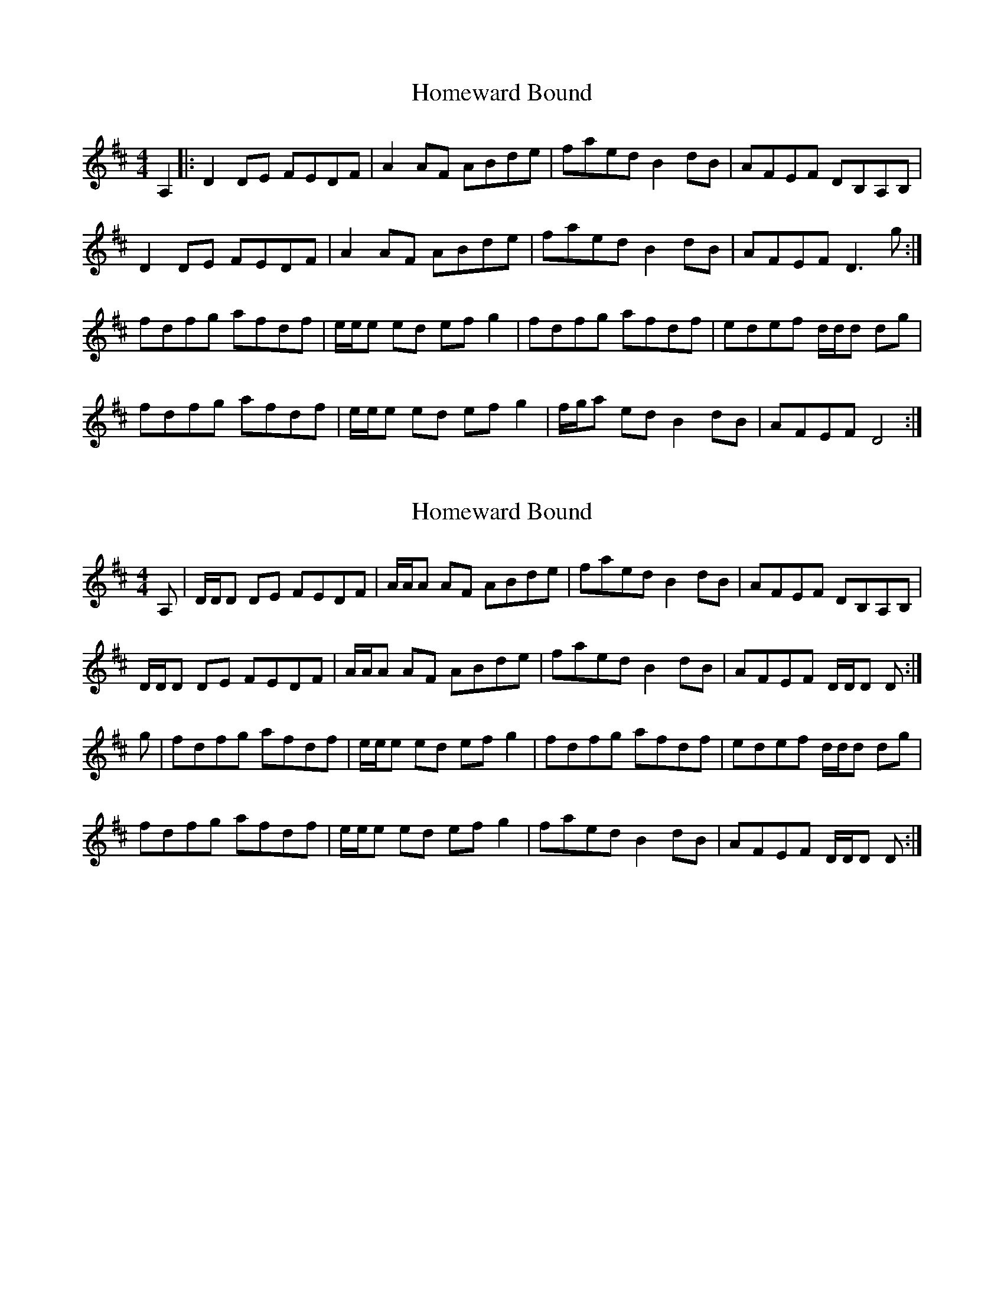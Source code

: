 X: 1
T: Homeward Bound
Z: t-rex
S: https://thesession.org/tunes/9945#setting9945
R: reel
M: 4/4
L: 1/8
K: Dmaj
A,2|:D2 DE FEDF|A2 AF ABde|faed B2 dB|AFEF DB,A,B,|
D2 DE FEDF|A2 AF ABde|faed B2 dB|AFEF D3 g:|
fdfg afdf|e/2e/2e ed efg2|fdfg afdf|edef d/2d/2d dg|
fdfg afdf|e/2e/2e ed efg2|f/2g/2a ed B2 dB|AFEF D4:|
X: 2
T: Homeward Bound
Z: Tate
S: https://thesession.org/tunes/9945#setting20860
R: reel
M: 4/4
L: 1/8
K: Dmaj
A,|D/D/D DE FEDF|A/A/A AF ABde|faed B2 dB|AFEF DB,A,B,|
D/D/D DE FEDF|A/A/A AF ABde|faed B2 dB|AFEF D/D/D D:|
g|fdfg afdf|e/e/e ed efg2|fdfg afdf|edef d/2d/2d dg|
fdfg afdf|e/e/e ed efg2|faed B2 dB|AFEF D/D/D D:|
